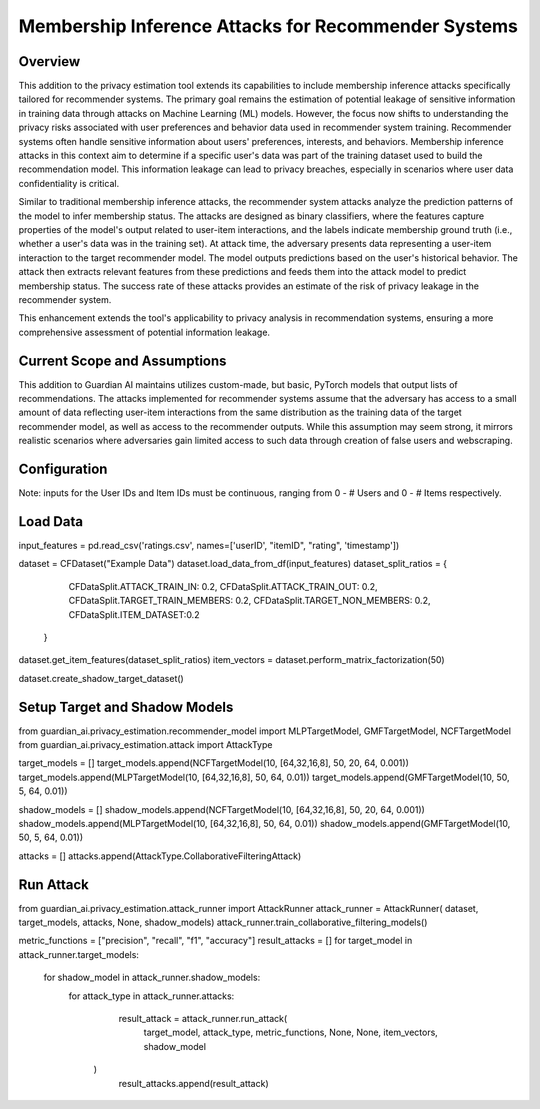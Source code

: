 ******************
Membership Inference Attacks for Recommender Systems
******************


Overview
--------

This addition to the privacy estimation tool extends its capabilities to include membership
inference attacks specifically tailored for recommender systems. The primary goal remains the 
estimation of potential leakage of sensitive information in training data through attacks on 
Machine Learning (ML) models. However, the focus now shifts to understanding the privacy risks 
associated with user preferences and behavior data used in recommender system training. 
Recommender systems often handle sensitive information about users' preferences, interests, 
and behaviors. Membership inference attacks in this context aim to determine if a specific 
user's data was part of the training dataset used to build the recommendation model. This 
information leakage can lead to privacy breaches, especially in scenarios where user data 
confidentiality is critical.

Similar to traditional membership inference attacks, the recommender system attacks analyze the 
prediction patterns of the model to infer membership status. The attacks are designed as binary 
classifiers, where the features capture properties of the model's output related to user-item 
interactions, and the labels indicate membership ground truth (i.e., whether a user's data was 
in the training set). At attack time, the adversary presents data representing a user-item 
interaction to the target recommender model. The model outputs predictions based
on the user's historical behavior. The attack then extracts relevant features from these 
predictions and feeds them into the attack model to predict membership status. The success rate 
of these attacks provides an estimate of the risk of privacy leakage in the recommender system.

This enhancement extends the tool's applicability to privacy analysis in recommendation systems, 
ensuring a more comprehensive assessment of potential information leakage.


Current Scope and Assumptions
-----------------------------

This addition to Guardian AI maintains utilizes custom-made, but basic, PyTorch models that output 
lists of recommendations. The attacks implemented for recommender systems assume that the adversary 
has access to a small amount of data reflecting user-item interactions from the same distribution 
as the training data of the target recommender model, as well as access to the recommender outputs.
While this assumption may seem strong, it mirrors realistic scenarios where adversaries gain limited 
access to such data through creation of false users and webscraping.


Configuration
-------------
Note: inputs for the User IDs and Item IDs must be continuous, ranging from 0 - # Users and 0 - # Items respectively.

Load Data
---------
.. code-block:: python
input_features = pd.read_csv('ratings.csv', names=['userID', "itemID", "rating", 'timestamp'])

dataset = CFDataset("Example Data")
dataset.load_data_from_df(input_features)
dataset_split_ratios = {
        CFDataSplit.ATTACK_TRAIN_IN: 0.2,
        CFDataSplit.ATTACK_TRAIN_OUT: 0.2,
        CFDataSplit.TARGET_TRAIN_MEMBERS: 0.2,
        CFDataSplit.TARGET_NON_MEMBERS: 0.2,
        CFDataSplit.ITEM_DATASET:0.2
    }
dataset.get_item_features(dataset_split_ratios)
item_vectors = dataset.perform_matrix_factorization(50)

dataset.create_shadow_target_dataset()


Setup Target and Shadow Models
---------
.. code-block:: python
from guardian_ai.privacy_estimation.recommender_model import MLPTargetModel, GMFTargetModel, NCFTargetModel
from guardian_ai.privacy_estimation.attack import AttackType

target_models = []
target_models.append(NCFTargetModel(10, [64,32,16,8], 50, 20, 64, 0.001))
target_models.append(MLPTargetModel(10, [64,32,16,8], 50, 64, 0.01))
target_models.append(GMFTargetModel(10, 50, 5, 64, 0.01)) 

shadow_models = []
shadow_models.append(NCFTargetModel(10, [64,32,16,8], 50, 20, 64, 0.001))
shadow_models.append(MLPTargetModel(10, [64,32,16,8], 50, 64, 0.01))
shadow_models.append(GMFTargetModel(10, 50, 5, 64, 0.01)) 

attacks = []
attacks.append(AttackType.CollaborativeFilteringAttack)

Run Attack
---------
.. code-block:: python
from guardian_ai.privacy_estimation.attack_runner import AttackRunner
attack_runner = AttackRunner( dataset, target_models, attacks, None, shadow_models)
attack_runner.train_collaborative_filtering_models()

metric_functions = ["precision", "recall", "f1", "accuracy"]
result_attacks = []
for target_model in attack_runner.target_models:
    for shadow_model in attack_runner.shadow_models:
       for attack_type in attack_runner.attacks:
            result_attack = attack_runner.run_attack(
                target_model, attack_type, metric_functions, None, None, item_vectors, shadow_model
         )
            result_attacks.append(result_attack)

